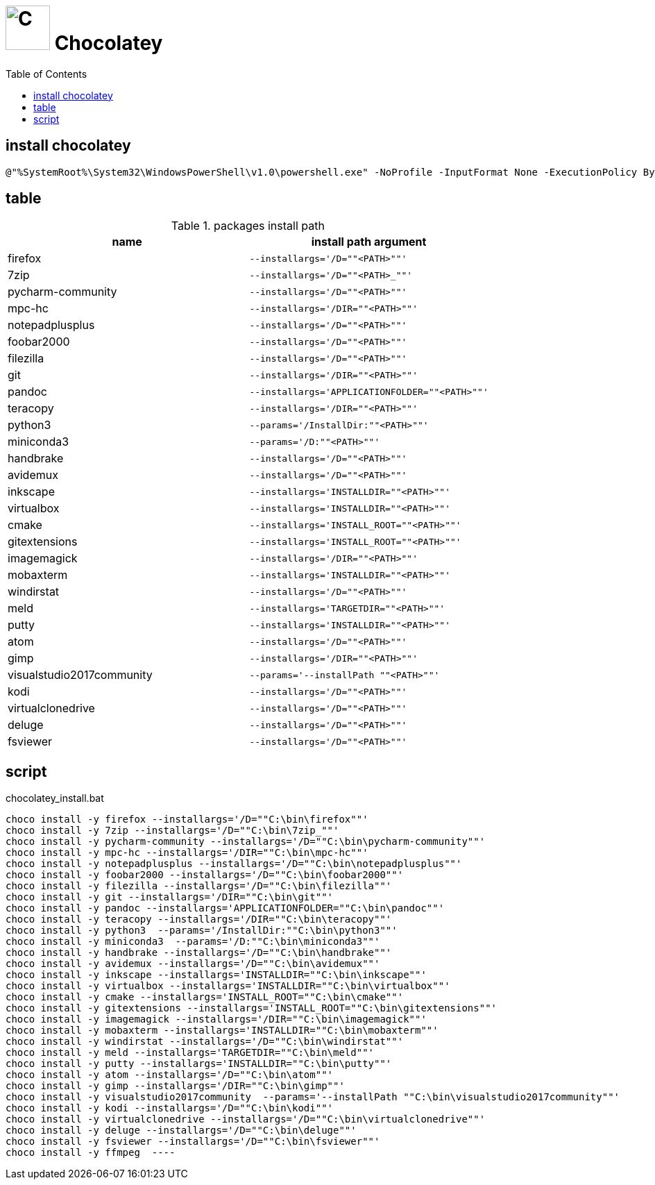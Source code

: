 // DO NOT EDIT: this file hqs been automatically generated from chocolatey.template.adoc
# image:icon_chocolatey.svg["C", width=64px] Chocolatey
:toc:

## install chocolatey

[source,bat]
----
@"%SystemRoot%\System32\WindowsPowerShell\v1.0\powershell.exe" -NoProfile -InputFormat None -ExecutionPolicy Bypass -Command "iex ((New-Object System.Net.WebClient).DownloadString('https://chocolatey.org/install.ps1'))" && SET "PATH=%PATH%;%ALLUSERSPROFILE%\chocolatey\bin"
----


## table

.packages install path
[options="header"]
|=============================================================
| name                | install path argument                        

| firefox             | `--installargs='/D=""<PATH>""'`              
| 7zip                | `--installargs='/D=""<PATH>_""'`             
| pycharm-community   | `--installargs='/D=""<PATH>""'`              
| mpc-hc              | `--installargs='/DIR=""<PATH>""'`            
| notepadplusplus     | `--installargs='/D=""<PATH>""'`              
| foobar2000          | `--installargs='/D=""<PATH>""'`              
| filezilla           | `--installargs='/D=""<PATH>""'`              
| git                 | `--installargs='/DIR=""<PATH>""'`            
| pandoc              | `--installargs='APPLICATIONFOLDER=""<PATH>""'`
| teracopy            | `--installargs='/DIR=""<PATH>""'`            
| python3             | `--params='/InstallDir:""<PATH>""'`          
| miniconda3          | `--params='/D:""<PATH>""'`                   
| handbrake           | `--installargs='/D=""<PATH>""'`              
| avidemux            | `--installargs='/D=""<PATH>""'`              
| inkscape            | `--installargs='INSTALLDIR=""<PATH>""'`      
| virtualbox          | `--installargs='INSTALLDIR=""<PATH>""'`      
| cmake               | `--installargs='INSTALL_ROOT=""<PATH>""'`    
| gitextensions       | `--installargs='INSTALL_ROOT=""<PATH>""'`    
| imagemagick         | `--installargs='/DIR=""<PATH>""'`            
| mobaxterm           | `--installargs='INSTALLDIR=""<PATH>""'`      
| windirstat          | `--installargs='/D=""<PATH>""'`              
| meld                | `--installargs='TARGETDIR=""<PATH>""'`       
| putty               | `--installargs='INSTALLDIR=""<PATH>""'`      
| atom                | `--installargs='/D=""<PATH>""'`              
| gimp                | `--installargs='/DIR=""<PATH>""'`            
| visualstudio2017community| `--params='--installPath ""<PATH>""'`        
| kodi                | `--installargs='/D=""<PATH>""'`              
| virtualclonedrive   | `--installargs='/D=""<PATH>""'`              
| deluge              | `--installargs='/D=""<PATH>""'`              
| fsviewer            | `--installargs='/D=""<PATH>""'`              
|=============================================================
## script

.chocolatey_install.bat
[source,bat]
----
choco install -y firefox --installargs='/D=""C:\bin\firefox""' 
choco install -y 7zip --installargs='/D=""C:\bin\7zip_""' 
choco install -y pycharm-community --installargs='/D=""C:\bin\pycharm-community""' 
choco install -y mpc-hc --installargs='/DIR=""C:\bin\mpc-hc""' 
choco install -y notepadplusplus --installargs='/D=""C:\bin\notepadplusplus""' 
choco install -y foobar2000 --installargs='/D=""C:\bin\foobar2000""' 
choco install -y filezilla --installargs='/D=""C:\bin\filezilla""' 
choco install -y git --installargs='/DIR=""C:\bin\git""' 
choco install -y pandoc --installargs='APPLICATIONFOLDER=""C:\bin\pandoc""' 
choco install -y teracopy --installargs='/DIR=""C:\bin\teracopy""' 
choco install -y python3  --params='/InstallDir:""C:\bin\python3""'
choco install -y miniconda3  --params='/D:""C:\bin\miniconda3""'
choco install -y handbrake --installargs='/D=""C:\bin\handbrake""' 
choco install -y avidemux --installargs='/D=""C:\bin\avidemux""' 
choco install -y inkscape --installargs='INSTALLDIR=""C:\bin\inkscape""' 
choco install -y virtualbox --installargs='INSTALLDIR=""C:\bin\virtualbox""' 
choco install -y cmake --installargs='INSTALL_ROOT=""C:\bin\cmake""' 
choco install -y gitextensions --installargs='INSTALL_ROOT=""C:\bin\gitextensions""' 
choco install -y imagemagick --installargs='/DIR=""C:\bin\imagemagick""' 
choco install -y mobaxterm --installargs='INSTALLDIR=""C:\bin\mobaxterm""' 
choco install -y windirstat --installargs='/D=""C:\bin\windirstat""' 
choco install -y meld --installargs='TARGETDIR=""C:\bin\meld""' 
choco install -y putty --installargs='INSTALLDIR=""C:\bin\putty""' 
choco install -y atom --installargs='/D=""C:\bin\atom""' 
choco install -y gimp --installargs='/DIR=""C:\bin\gimp""' 
choco install -y visualstudio2017community  --params='--installPath ""C:\bin\visualstudio2017community""'
choco install -y kodi --installargs='/D=""C:\bin\kodi""' 
choco install -y virtualclonedrive --installargs='/D=""C:\bin\virtualclonedrive""' 
choco install -y deluge --installargs='/D=""C:\bin\deluge""' 
choco install -y fsviewer --installargs='/D=""C:\bin\fsviewer""' 
choco install -y ffmpeg  ----
